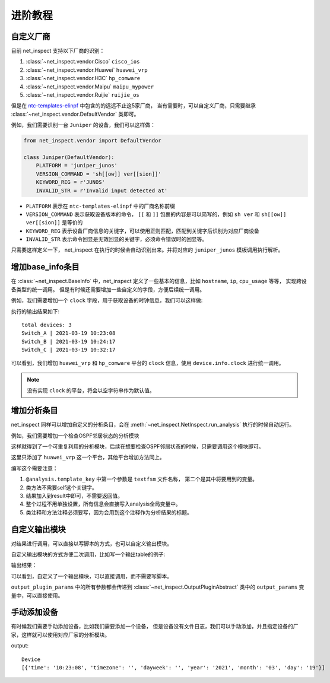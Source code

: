进阶教程
==========


自定义厂商
----------

目前 net_inspect 支持以下厂商的识别：

#. :class:`~net_inspect.vendor.Cisco` ``cisco_ios``
#. :class:`~net_inspect.vendor.Huawei` ``huawei_vrp``
#. :class:`~net_inspect.vendor.H3C` ``hp_comware``
#. :class:`~net_inspect.vendor.Maipu` ``maipu_mypower``
#. :class:`~net_inspect.vendor.Ruijie` ``ruijie_os``

但是在 `ntc-templates-elinpf <https://github.com/Elinpf/ntc-templates>`_ 中包含的的远远不止这5家厂商，
当有需要时，可以自定义厂商，只需要继承 :class:`~net_inspect.vendor.DefaultVendor` 类即可。

例如，我们需要识别一台 ``Juniper`` 的设备，我们可以这样做：

.. code-block:: python

    from net_inspect.vendor import DefaultVendor

    class Juniper(DefaultVendor):
        PLATFORM = 'juniper_junos'
        VERSION_COMMAND = 'sh[[ow]] ver[[sion]]'
        KEYWORD_REG = r'JUNOS'
        INVALID_STR = r'Invalid input detected at'


* ``PLATFORM`` 表示在 ``ntc-templates-elinpf`` 中的厂商名称前缀
* ``VERSION_COMMAND`` 表示获取设备版本的命令， ``[[`` 和 ``]]`` 包裹的内容是可以简写的，例如 ``sh ver`` 和 ``sh[[ow]] ver[[sion]]`` 是等价的
* ``KEYWORD_REG`` 表示设备厂商信息的关键字，可以使用正则匹配，匹配到关键字后识别为对应厂商设备
* ``INVALID_STR`` 表示命令回显是无效回显的关键字，必须命令错误时的回显等。

只需要这样定义一下， net_inspect 在执行的时候会自动识别出来。并将对应的 ``juniper_junos`` 模板调用执行解析。



增加base_info条目
-----------------

在 :class:`~net_inspect.BaseInfo` 中，net_inspect 定义了一些基本的信息，比如 ``hostname``, ``ip``, ``cpu_usage`` 等等， 实现跨设备类型的统一调用。
但是有时候还需要增加一些自定义的字段，方便后续统一调用。


例如，我们需要增加一个 ``clock`` 字段，用于获取设备的时钟信息，我们可以这样做:

.. code-block:: python
    :emphasize-lines: 5,10,27

    from net_inspect import NetInspect, EachVendorDeviceInfo, BaseInfo, Device


    class AppendClock(BaseInfo):
        clock: str = ''  # 时钟信息


    class EachVendorWithClock(EachVendorDeviceInfo):

        base_info_class = AppendClock  # 设置base_info的类

        def do_huawei_vrp_baseinfo_2(self, device: Device, info: AppendClock):
            # 添加do_<vendor_platform>_baseinfo_<something>方法，可以自动运行
            for row in device.parse_result('display clock'):
                info.clock = f'{row["year"]}-{row["month"]}-{row["day"]} {row["time"]}'

        def do_hp_comware_baseinfo_2(self, device: Device, info: AppendClock):
            for row in device.parse_result('display clock'):
                info.clock = f'{row["year"]}-{row["month"]}-{row["day"]} {row["time"]}'

        # ... 可自行其他厂商的do_<vendor_platform>_baseinfo_<something>方法


    if __name__ == '__main__':
        net = NetInspect()
        net.set_plugins(input_plugin='console')
        net.set_base_info_handler(EachVendorWithClock)  # 设置获取设备基本信息的处理类
        net.run(input_path='logs')

        print('total devices:', len(net.cluster.devices))

        for device in net.cluster.devices:
            info = device.info  # type: AppendClock
            print(' | '.join([info.hostname, info.clock]))

执行的输出结果如下::

    total devices: 3
    Switch_A | 2021-03-19 10:23:08
    Switch_B | 2021-03-19 10:24:17
    Switch_C | 2021-03-19 10:32:17

可以看到，我们增加 ``huawei_vrp`` 和 ``hp_comware`` 平台的 ``clock`` 信息，使用 ``device.info.clock`` 进行统一调用。

.. note::
    
    没有实现 ``clock`` 的平台，将会以空字符串作为默认值。

增加分析条目
-------------

net_inspect 同样可以增加自定义的分析条目，会在 :meth:`~net_inspect.NetInspect.run_analysis` 执行的时候自动运行。

例如，我们需要增加一个检查OSPF邻居状态的分析模块

.. code-block:: python
    :emphasize-lines: 5,15-17

    from __future__ import annotations

    from typing import TYPE_CHECKING
    from net_inspect import NetInspect, vendor
    from net_inspect.analysis_plugin import analysis, AnalysisPluginAbc

    if TYPE_CHECKING:
        from net_inspect.analysis_plugin import TemplateInfo
        from net_inspect.domain import AnalysisResult


    class AnalysisPluginWithOSPFStatus(AnalysisPluginAbc):
        """OSPF status 状态不能为Init"""

        @analysis.vendor(vendor.Huawei)
        @analysis.template_key('huawei_vrp_display_ospf_peer_brief.textfsm', ['neighbor', 'state'])
        def huawei_vrp(template: TemplateInfo, result: AnalysisResult):
            """华为状态检查"""
            for row in template['display ospf peer brief']:
                if row['state'].lower() == 'init':
                    result.add_warning(f'{row["neighbor"]} is in init state')


    if __name__ == '__main__':
        net = NetInspect()
        net.set_plugins(input_plugin='console')
        net.run(input_path='logs')

        print('total devices:', len(net.cluster.devices))

        for device in net.cluster.devices:
            ospf_status = device.analysis_result.get('ospf status')
            warning_list = []
            for alarm in ospf_status:
                if alarm.is_warning:
                    warning_list.append(alarm.message)

            print(' | '.join([device.info.hostname, ', '.join(warning_list)]))


这样就得到了一个可重复利用的分析模块，后续在想要检查OSPF邻居状态的时候，只需要调用这个模块即可。

这里只添加了 ``huawei_vrp`` 这一个平台，其他平台增加方法同上。

编写这个需要注意：

#. ``@analysis.template_key`` 中第一个参数是 ``textfsm`` 文件名称， 第二个是其中将要用到的变量。
#. 类方法不需要self这个关键字。
#. 结果加入到result中即可，不需要返回值。
#. 整个过程不用单独设置，所有信息会直接写入analysis全局变量中。
#. 类注释和方法注释必须要写，因为会用到这个注释作为分析结果的标题。


自定义输出模块
---------------

对结果进行调用，可以直接以写脚本的方式，也可以自定义输出模块。

自定义输出模块的方式方便二次调用，比如写一个输出table的例子:

.. code-block:: python
    :emphasize-lines: 6,8,12

    from net_inspect import NetInspect, OutputPluginAbstract
    from rich.table import Table
    from rich.console import Console


    class Output(OutputPluginAbstract):
        def main(self):
            self.check_args('title')  # 检查是否提供title参数
            console = Console()

            table = Table(
                title=self.args.output_params.get('title'),
                show_lines=False
            )
            columns = ['hostname', 'ip', 'model', 'version', 'power status']
            for col in columns:
                table.add_column(col, justify='center')
            table.row_styles = ['green']

            for device in self.args.devices:
                info = device.info
                table.add_row(
                    info.hostname,
                    info.ip,
                    info.model,
                    info.version,
                    'Abnormal' if info.analysis.power else 'Normal'
                )

            console.print(table)

    if __name__ == '__main__':
        net = NetInspect()
        net.set_plugins(input_plugin='console', output_plugin=Output)
        cluster = net.run(input_path='log', output_plugin_params={
                        'title': '设备信息'})

输出结果：

.. image:: /_static/custom_output_plugin.png
    :align: center

可以看到，自定义了一个输出模块，可以直接调用，而不需要写脚本。

``output_plugin_params`` 中的所有参数都会传递到 :class:`~net_inspect.OutputPluginAbstract` 类中的 ``output_params`` 变量中，可以直接使用。

手动添加设备
------------

有时候我们需要手动添加设备，比如我们需要添加一个设备，
但是设备没有文件日志，我们可以手动添加，并且指定设备的厂家，这样就可以使用对应厂家的分析模块。

.. code-block:: python
    :emphasize-lines: 5-10

    from net_inspect import NetInspect, InputPluginResult, vendor

    net = NetInspect()

    d = InputPluginResult() # 创建一个InputPluginResult对象
    d.add_cmd('display clock', "2021-03-19 10:23:08+08:00") # 添加命令和结果
    d.hostname = 'Device' # 指定设备名称
    d.vendor = vendor.Huawei # 指定设备厂家平台

    net.add_device(d) # 添加设备到 NetInspect 中

    net.run()

    for device in net.cluster.devices:
        print(device.info.hostname)
        print(device.parse_result('dis clo'))

output::

    Device
    [{'time': '10:23:08', 'timezone': '', 'dayweek': '', 'year': '2021', 'month': '03', 'day': '19'}]


